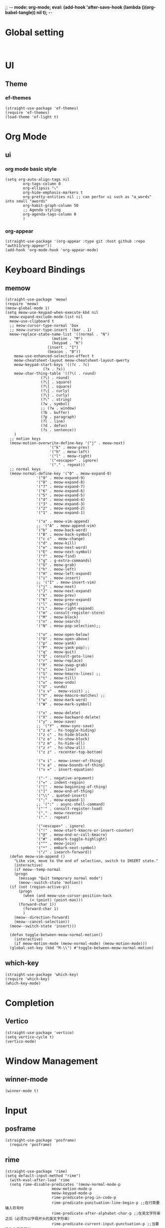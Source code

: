 ;; -*- mode: org-mode; eval: (add-hook 'after-save-hook (lambda ()(org-babel-tangle)) nil t); -*-
#+PROPERTY: header-args  :tangle "~/.emacs.d/init.el"
 
* Global setting
#+name: global
#+begin_src elisp

#+end_src

* UI
** Theme
*** ef-themes
#+name: ef-themes
#+begin_src elisp
  (straight-use-package 'ef-themes)
  (require 'ef-themes)
  (load-theme 'ef-light t)
#+end_src
 
* Org Mode
** ui
*** org mode basic style
#+name: basic-style
#+begin_src elisp
(setq org-auto-align-tags nil
        org-tags-column 0
        org-ellipsis "⤵"
        org-hide-emphasis-markers t
        org-pretty-entities nil ;; can perfor ui such as "a_words" into small "awords"
        org-habit-graph-column 50
        ;; Agenda styling
        org-agenda-tags-column 0
        )
#+end_src

*** org-appear
#+name: org-appear
#+begin_src elisp
(straight-use-package '(org-appear :type git :host github :repo "awth13/org-appear"))
(add-hook 'org-mode-hook 'org-appear-mode)
#+end_src


* Keyboard Bindings
** memow
#+name: meow
#+begin_src elisp
  (straight-use-package 'meow)
  (require 'meow)
  (meow-global-mode 1)
  (setq meow-use-keypad-when-execute-kbd nil
	meow-expand-exclude-mode-list nil
	meow-use-clipboard t
	;; meow-cursor-type-normal 'box
	;; meow-cursor-type-insert '(bar . 1)
	meow-replace-state-name-list '((normal . "N")
				       (motion . "M")
				       (keypad . "K")
					 (insert . "I")
					 (beacon . "B"))
	  meow-use-enhanced-selection-effect t
	  meow-cheatsheet-layout meow-cheatsheet-layout-qwerty
	  meow-keypad-start-keys '((?c . ?c)
				   (?x . ?x))
	  meow-char-thing-table '((?\( . round)
				  (?\) . round)
				  (?\[ . square)
				  (?\] . square)
				  (?\{ . curly)
				  (?\} . curly)
				  (?\" . string)
				  (?w . symbol)
				  ;; (?w . window)
				  (?b . buffer)
				  (?p . paragraph)
				  (?l . line)
				  (?d . defun)
				  (?s . sentence))
	  )
    ;; motion keys
    (meow-motion-overwrite-define-key '("j" . meow-next)
				      '("k" . meow-prev)
				      '("h" . meow-left)
				      '("l" . meow-right)
				      '("<escape>" . ignore)
				      '("." . repeat))
    ;; normal keys
    (meow-normal-define-key '("0" . meow-expand-0)
			    '("9" . meow-expand-9)
			    '("8" . meow-expand-8)
			    '("7" . meow-expand-7)
			    '("6" . meow-expand-6)
			    '("5" . meow-expand-5)
			    '("4" . meow-expand-4)
			    '("3" . meow-expand-3)
			    '("2" . meow-expand-2)
			    '("1" . meow-expand-1)

			    '("a" . meow-vim-append)
			    ;; '("A" . meow-append-vim)
			    '("b" . meow-back-word)
			    '("B" . meow-back-symbol)
			    '("c c" . meow-change)
			    '("d" . meow-kill)
			    '("e" . meow-next-word)
			    '("E" . meow-next-symbol)
			    '("f" . meow-find)
			    '("g" . g-extra-commands)
			    '("G" . meow-grab)
			    '("h" . meow-left)
			    '("H" . meow-left-expand)
			    '("i" . meow-insert)
			    ;; '("I" . meow-insert-vim)
			    '("j" . meow-next)
			    '("J" . meow-next-expand)
			    '("k" . meow-prev)
			    '("K" . meow-prev-expand)
			    '("l" . meow-right)
			    '("L" . meow-right-expand)
			    '("m" . consult-register-store)
			    '("M" . meow-block)
			    '("n" . meow-search)
			    '("N" . meow-pop-selection);;

			    '("o" . meow-open-below)
			    '("O" . meow-open-above)
			    '("p" . meow-yank)
			    '("P" . meow-yank-pop);;
			    '("q" . meow-quit)
			    '("Q" . consult-goto-line)
			    '("r" . meow-replace)
			    '("R" . meow-swap-grab)
			    '("s" . meow-line)
			    '("S" . meow-kmacro-lines) ;;
			    '("t" . meow-till)
			    '("u" . meow-undo)
			    '("U" . vundo)
			    '("v v" . meow-visit) ;;
			    '("V" . meow-kmacro-matches) ;;
			    '("w" . meow-mark-word)
			    '("W" . meow-mark-symbol)

			    '("x" . meow-delete)
			    '("X" . meow-backward-delete)
			    '("y" . meow-save)
			    ;; '("Y" . meow-sync-save)
			    '("z a" . hs-toggle-hiding)
			    '("z c" . hs-hide-block)
			    '("z o" . hs-show-block)
			    '("z m" . hs-hide-all)
			    '("z r" . hs-show-all)
			    '("z z" . recenter-top-bottom)

			    '("v i" . meow-inner-of-thing)
			    '("v a" . meow-bounds-of-thing)
			    '("v =" . insert-equation)

			    '("-" . negative-argument)
			    '("=" . indent-region)
			    '("[" . meow-beginning-of-thing)
			    '("]" . meow-end-of-thing)
			    '("\\" . quoted-insert)
			    '(";" . meow-expand-1)
			    ;; '(":" . async-shell-command)
			    '("'" . consult-register-load)
			    '("," . meow-reverse)
			    '("." . repeat)

			    '("<escape>" . ignore)
			    '("!" . meow-start-kmacro-or-insert-counter)
			    '("@" . meow-end-or-call-kmacro)
			    '("#" . embark-toggle-highlight)
			    '("^" . meow-join)
			    '("*" . embark-next-symbol)
			    '("/" . isearch-forward))
    (defun meow-vim-append ()
      "Like vim, move to the end of selection, switch to INSERT state."
      (interactive)
      (if meow--temp-normal
	  (progn
	    (message "Quit temporary normal mode")
	    (meow--switch-state 'motion))
	(if (not (region-active-p))
	    (progn
	      (when (and meow-use-cursor-position-hack
			 (< (point) (point-max)))
		(forward-char 1))
	      (forward-char 1)
	      )
	  (meow--direction-forward)
	  (meow--cancel-selection))
	(meow--switch-state 'insert)))

    (defun toggle-between-meow-normal-motion()
      (interactive)
      (if meow-motion-mode (meow-normal-mode) (meow-motion-mode)))
    (global-set-key (kbd "M-\\") #'toggle-between-meow-normal-motion)
#+end_src

** which-key
#+name: which-key
#+begin_src elisp
  (straight-use-package 'which-key)
  (require 'which-key)
  (which-key-mode)
#+end_src

* Completion
** Vertico
#+name: vertico
#+begin_src elisp
  (straight-use-package 'vertico)
  (setq vertico-cycle t)
  (vertico-mode)
#+end_src

* Window Management
** winner-mode
#+name: winner-mode
#+begin_src elisp
(winner-mode t)
#+end_src

* Input
** posframe
#+name: posframe
#+begin_src elisp
(straight-use-package 'posframe)
  (require 'posframe)
#+end_src

** rime
#+name: rime
#+begin_src elisp
(straight-use-package 'rime)
(setq default-input-method "rime")
  (with-eval-after-load 'rime
  (setq rime-disable-predicates '(meow-normal-mode-p
				     meow-motion-mode-p
				     meow-keypad-mode-p
				     rime-predicate-prog-in-code-p
				     rime-predicate-punctuation-line-begin-p ;;在行首要输入符号时
				     rime-predicate-after-alphabet-char-p ;;在英文字符串之后（必须为以字母开头的英文字符串）
				     rime-predicate-current-input-punctuation-p ;;当要输入的是符号时
				     ;; rime-predicate-after-ascii-char-p ;;任意英文字符后 ,enable this to use with <s
				     rime-predicate-current-uppercase-letter-p ;; 将要输入的为大写字母时
				     rime-predicate-space-after-cc-p ;;在中文字符且有空格之后
				     )
	   rime-show-candidate 'posframe
	   rime-posframe-properties (list :internal-border-width 1
					  :font lewis-fixed-font
					  )
	   rime-user-data-dir "~/Documents/rime/"
	   rime-inline-ascii-trigger 'shift-r
	   ))
  (when (eq system-type 'darwin)
    (setq
     ;; rime-emacs-module-header-root "/Applications/Emacs.app/Contents/Resources/include/" ;; use build-emacs
     rime-emacs-module-header-root "/opt/homebrew/opt/emacs-plus@30/include" ;;use emacs-plus
     rime-librime-root "~/Downloads/librime/dist"
     ))
#+end_src



* git
** magit
#+name: magit
#+begin_src elisp
  (straight-use-package 'magit)
  (require 'magit)
#+end_src

* Programe
** Language
*** elisp
**** helpful
#+name: helpful
#+begin_src elisp
    (straight-use-package 'helpful)
  ;; Note that the built-in `describe-function' includes both functions
  ;; and macros. `helpful-function' is functions only, so we provide
  ;; `helpful-callable' as a drop-in replacement.
    (global-set-key (kbd "C-h f") #'helpful-callable)

    (global-set-key (kbd "C-h v") #'helpful-variable)
    (global-set-key (kbd "C-h k") #'helpful-key)
    (global-set-key (kbd "C-h x") #'helpful-command)

;; Lookup the current symbol at point. C-c C-d is a common keybinding
;; for this in lisp modes.
(global-set-key (kbd "C-c C-d") #'helpful-at-point)

;; Look up *F*unctions (excludes macros).
;;
;; By default, C-h F is bound to `Info-goto-emacs-command-node'. Helpful
;; already links to the manual, if a function is referenced there.
(global-set-key (kbd "C-h F") #'helpful-function)
#+end_src

